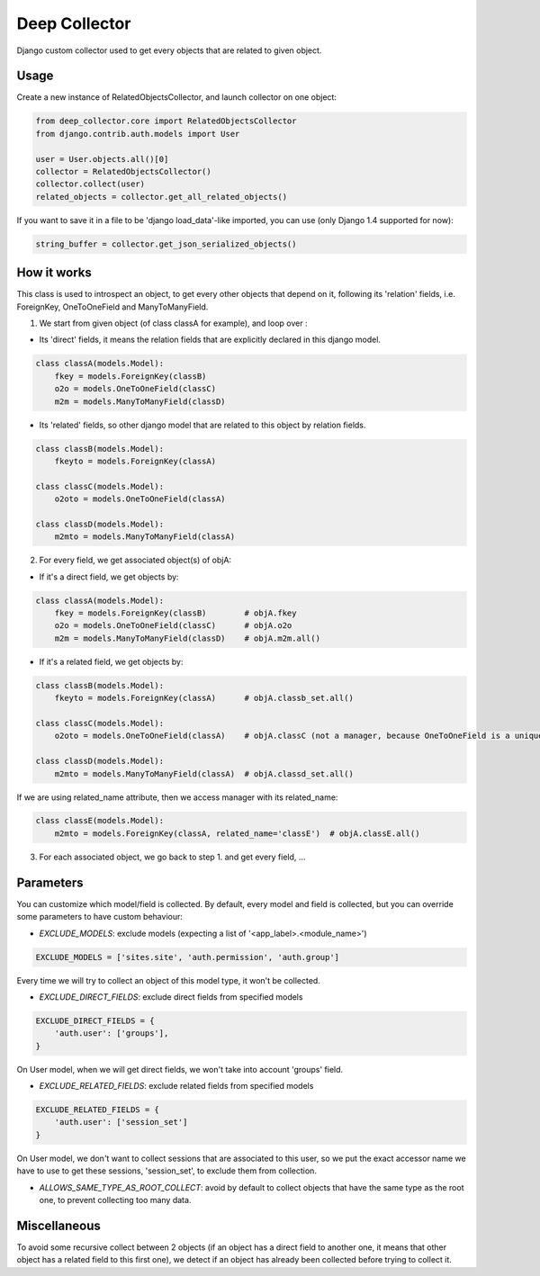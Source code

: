 ==============
Deep Collector
==============

.. image:: https://travis-ci.org/iwoca/django-deep-collector.svg?branch=master
    :target: https://travis-ci.org/iwoca/django-deep-collector.svg

Django custom collector used to get every objects that are related to given object.

Usage
=====

Create a new instance of RelatedObjectsCollector, and launch collector on one object:

.. code-block:: python

    from deep_collector.core import RelatedObjectsCollector
    from django.contrib.auth.models import User

    user = User.objects.all()[0]
    collector = RelatedObjectsCollector()
    collector.collect(user)
    related_objects = collector.get_all_related_objects()

If you want to save it in a file to be 'django load_data'-like imported, you can use (only Django 1.4 supported for now):

.. code-block:: python

    string_buffer = collector.get_json_serialized_objects()


How it works
============

This class is used to introspect an object, to get every other objects that depend on it, following its
'relation' fields, i.e. ForeignKey, OneToOneField and ManyToManyField.

1. We start from given object (of class classA for example), and loop over :

- Its 'direct' fields, it means the relation fields that are explicitly declared in this django model.

.. code-block:: python

    class classA(models.Model):
        fkey = models.ForeignKey(classB)
        o2o = models.OneToOneField(classC)
        m2m = models.ManyToManyField(classD)


- Its 'related' fields, so other django model that are related to this object by relation fields.

.. code-block:: python

    class classB(models.Model):
        fkeyto = models.ForeignKey(classA)

    class classC(models.Model):
        o2oto = models.OneToOneField(classA)

    class classD(models.Model):
        m2mto = models.ManyToManyField(classA)


2. For every field, we get associated object(s) of objA:

- If it's a direct field, we get objects by:

.. code-block:: python

    class classA(models.Model):
        fkey = models.ForeignKey(classB)        # objA.fkey
        o2o = models.OneToOneField(classC)      # objA.o2o
        m2m = models.ManyToManyField(classD)    # objA.m2m.all()


- If it's a related field, we get objects by:

.. code-block:: python

    class classB(models.Model):
        fkeyto = models.ForeignKey(classA)      # objA.classb_set.all()

    class classC(models.Model):
        o2oto = models.OneToOneField(classA)    # objA.classC (not a manager, because OneToOneField is a unique rel)

    class classD(models.Model):
        m2mto = models.ManyToManyField(classA)  # objA.classd_set.all()


If we are using related_name attribute, then we access manager with its related_name:

.. code-block:: python

    class classE(models.Model):
        m2mto = models.ForeignKey(classA, related_name='classE')  # objA.classE.all()

3. For each associated object, we go back to step 1. and get every field, ...

Parameters
==========

You can customize which model/field is collected.
By default, every model and field is collected, but you can override some parameters to have custom behaviour:

- `EXCLUDE_MODELS`: exclude models (expecting a list of '<app_label>.<module_name>')

.. code-block:: python

    EXCLUDE_MODELS = ['sites.site', 'auth.permission', 'auth.group']

Every time we will try to collect an object of this model type, it won't be collected.

- `EXCLUDE_DIRECT_FIELDS`: exclude direct fields from specified models

.. code-block:: python

    EXCLUDE_DIRECT_FIELDS = {
        'auth.user': ['groups'],
    }

On User model, when we will get direct fields, we won't take into account 'groups' field.

- `EXCLUDE_RELATED_FIELDS`: exclude related fields from specified models

.. code-block:: python

    EXCLUDE_RELATED_FIELDS = {
        'auth.user': ['session_set']
    }

On User model, we don't want to collect sessions that are associated to this user, so we put the exact accessor name we have to use to get these sessions, 'session_set', to exclude them from collection.

- `ALLOWS_SAME_TYPE_AS_ROOT_COLLECT`: avoid by default to collect objects that have the same type as the root one, to prevent collecting too many data.

Miscellaneous
=============

To avoid some recursive collect between 2 objects (if an object has a direct field to another one, it means that other object has a related field to this first one), we detect if an object has already been collected before trying to collect it.

